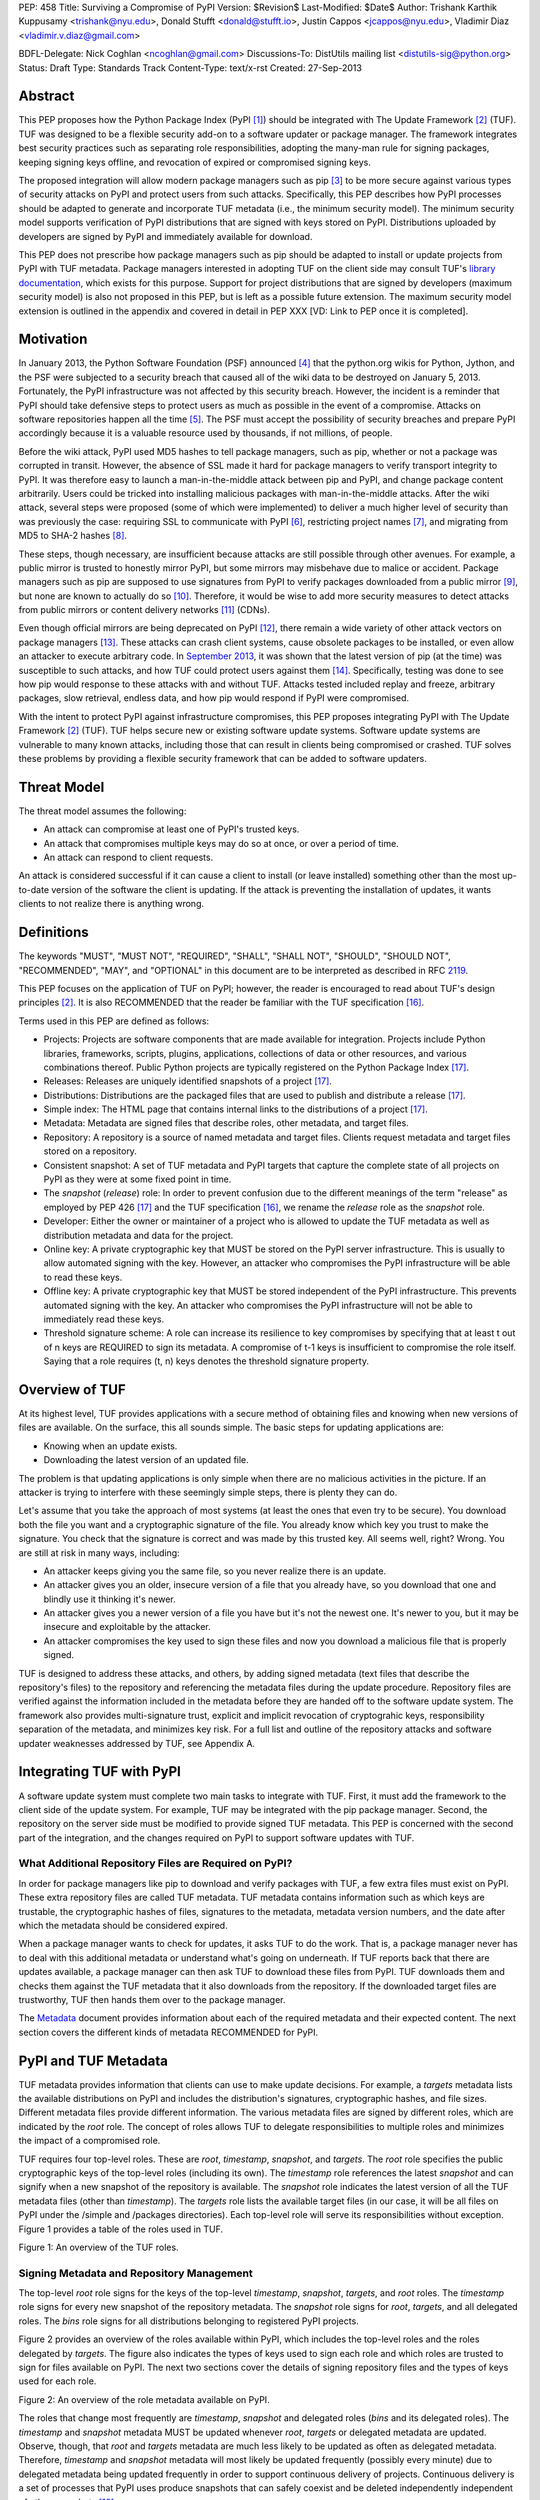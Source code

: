 PEP: 458
Title: Surviving a Compromise of PyPI
Version: $Revision$
Last-Modified: $Date$
Author: Trishank Karthik Kuppusamy <trishank@nyu.edu>,
Donald Stufft <donald@stufft.io>, Justin Cappos <jcappos@nyu.edu>,
Vladimir Diaz <vladimir.v.diaz@gmail.com>

BDFL-Delegate: Nick Coghlan <ncoghlan@gmail.com>
Discussions-To: DistUtils mailing list <distutils-sig@python.org>
Status: Draft
Type: Standards Track
Content-Type: text/x-rst
Created: 27-Sep-2013


Abstract
========

This PEP proposes how the Python Package Index (PyPI [1]_) should be integrated
with The Update Framework [2]_ (TUF).  TUF was designed to be a flexible
security add-on to a software updater or package manager.  The framework
integrates best security practices such as separating role responsibilities,
adopting the many-man rule for signing packages, keeping signing keys offline,
and revocation of expired or compromised signing keys.

The proposed integration will allow modern package managers such as pip [3]_ to
be more secure against various types of security attacks on PyPI and protect
users from such attacks.  Specifically, this PEP describes how PyPI processes
should be adapted to generate and incorporate TUF metadata (i.e., the minimum
security model).  The minimum security model supports verification of PyPI
distributions that are signed with keys stored on PyPI.  Distributions uploaded
by developers are signed by PyPI and immediately available for download.

This PEP does not prescribe how package managers such as pip should be adapted
to install or update projects from PyPI with TUF metadata.   Package managers
interested in adopting TUF on the client side may consult TUF's `library
documentation`__, which exists for this purpose.  Support for project
distributions that are signed by developers (maximum security model) is also
not proposed in this PEP, but is left as a possible future extension.  The
maximum security model extension is outlined in the appendix and covered in
detail in PEP XXX [VD: Link to PEP once it is completed].

__ https://github.com/theupdateframework/tuf/tree/develop/tuf/client#updaterpy


Motivation
==========

In January 2013, the Python Software Foundation (PSF) announced [4]_ that the
python.org wikis for Python, Jython, and the PSF were subjected to a security
breach that caused all of the wiki data to be destroyed on January 5, 2013.
Fortunately, the PyPI infrastructure was not affected by this security breach.
However, the incident is a reminder that PyPI should take defensive steps to
protect users as much as possible in the event of a compromise.  Attacks on
software repositories happen all the time [5]_.  The PSF must accept the
possibility of security breaches and prepare PyPI accordingly because it is a
valuable resource used by thousands, if not millions, of people.

Before the wiki attack, PyPI used MD5 hashes to tell package managers, such as
pip, whether or not a package was corrupted in transit.  However, the absence
of SSL made it hard for package managers to verify transport integrity to PyPI.
It was therefore easy to launch a man-in-the-middle attack between pip and
PyPI, and change package content arbitrarily.  Users could be tricked into
installing malicious packages with man-in-the-middle attacks.  After the wiki
attack, several steps were proposed (some of which were implemented) to deliver
a much higher level of security than was previously the case: requiring SSL to
communicate with PyPI [6]_, restricting project names [7]_, and migrating from
MD5 to SHA-2 hashes [8]_.

These steps, though necessary, are insufficient because attacks are still
possible through other avenues.  For example, a public mirror is trusted to
honestly mirror PyPI, but some mirrors may misbehave due to malice or accident.
Package managers such as pip are supposed to use signatures from PyPI to verify
packages downloaded from a public mirror [9]_, but none are known to actually
do so [10]_.  Therefore, it would be wise to add more security measures to
detect attacks from public mirrors or content delivery networks [11]_ (CDNs).

Even though official mirrors are being deprecated on PyPI [12]_, there remain a
wide variety of other attack vectors on package managers [13]_.  These attacks
can crash client systems, cause obsolete packages to be installed, or even
allow an attacker to execute arbitrary code.  In `September 2013`__, it was
shown that the latest version of pip (at the time) was susceptible to such
attacks, and how TUF could protect users against them [14]_.  Specifically,
testing was done to see how pip would response to these attacks with and
without TUF.  Attacks tested included replay and freeze, arbitrary packages,
slow retrieval, endless data, and how pip would respond if PyPI were
compromised. 

__ https://mail.python.org/pipermail/distutils-sig/2013-September/022755.html

With the intent to protect PyPI against infrastructure compromises, this PEP
proposes integrating PyPI with The Update Framework [2]_ (TUF).  TUF helps
secure new or existing software update systems. Software update systems are
vulnerable to many known attacks, including those that can result in clients
being compromised or crashed. TUF solves these problems by providing a flexible
security framework that can be added to software updaters.


Threat Model
============

The threat model assumes the following:

* An attack can compromise at least one of PyPI's trusted keys.

* An attack that compromises multiple keys may do so at once, or over a period
  of time.

* An attack can respond to client requests.

An attack is considered successful if it can cause a client to install (or
leave installed) something other than the most up-to-date version of the
software the client is updating. If the attack is preventing the installation
of updates, it wants clients to not realize there is anything wrong.


Definitions
===========

The keywords "MUST", "MUST NOT", "REQUIRED", "SHALL", "SHALL NOT", "SHOULD",
"SHOULD NOT", "RECOMMENDED", "MAY", and "OPTIONAL" in this document are to be
interpreted as described in RFC 2119__.

__ http://www.ietf.org/rfc/rfc2119.txt

This PEP focuses on the application of TUF on PyPI; however, the reader is
encouraged to read about TUF's design principles [2]_.  It is also RECOMMENDED
that the reader be familiar with the TUF specification [16]_.

Terms used in this PEP are defined as follows:

* Projects: Projects are software components that are made available for
  integration.  Projects include Python libraries, frameworks, scripts,
  plugins, applications, collections of data or other resources, and various
  combinations thereof.  Public Python projects are typically registered on the
  Python Package Index [17]_.

* Releases: Releases are uniquely identified snapshots of a project [17]_.

* Distributions: Distributions are the packaged files that are used to publish
  and distribute a release [17]_.

* Simple index: The HTML page that contains internal links to the
  distributions of a project [17]_.

* Metadata: Metadata are signed files that describe roles, other metadata, and
  target files.

* Repository: A repository is a source of named metadata and target files.
  Clients request metadata and target files stored on a repository.

* Consistent snapshot: A set of TUF metadata and PyPI targets that capture the
  complete state of all projects on PyPI as they were at some fixed point in
  time.

* The *snapshot* (*release*) role: In order to prevent confusion due
  to the different meanings of the term "release" as employed by PEP 426 [17]_
  and the TUF specification [16]_, we rename the *release* role as the
  *snapshot* role.
  
* Developer: Either the owner or maintainer of a project who is allowed to
  update the TUF metadata as well as distribution metadata and data for the
  project.

* Online key: A private cryptographic key that MUST be stored on the PyPI
  server infrastructure.  This is usually to allow automated signing with the
  key.  However, an attacker who compromises the PyPI infrastructure will be
  able to read these keys.

* Offline key: A private cryptographic key that MUST be stored independent of
  the PyPI infrastructure.  This prevents automated signing with the key.  An
  attacker who compromises the PyPI infrastructure will not be able to
  immediately read these keys.

* Threshold signature scheme: A role can increase its resilience to key
  compromises by specifying that at least t out of n keys are REQUIRED to sign
  its metadata.  A compromise of t-1 keys is insufficient to compromise the
  role itself.  Saying that a role requires (t, n) keys denotes the threshold
  signature property.


Overview of TUF
===============

At its highest level, TUF provides applications with a secure method of
obtaining files and knowing when new versions of files are available. On the
surface, this all sounds simple. The basic steps for updating applications are:

* Knowing when an update exists.

* Downloading the latest version of an updated file.

The problem is that updating applications is only simple when there are no
malicious activities in the picture. If an attacker is trying to interfere with
these seemingly simple steps, there is plenty they can do.

Let's assume that you take the approach of most systems (at least the ones that
even try to be secure). You download both the file you want and a cryptographic
signature of the file. You already know which key you trust to make the
signature. You check that the signature is correct and was made by this trusted
key. All seems well, right? Wrong. You are still at risk in many ways,
including:

* An attacker keeps giving you the same file, so you never realize there is an
  update.

* An attacker gives you an older, insecure version of a file that you already
  have, so you download that one and blindly use it thinking it's newer.

* An attacker gives you a newer version of a file you have but it's not the
  newest one. It's newer to you, but it may be insecure and exploitable by the
  attacker.

* An attacker compromises the key used to sign these files and now you download
  a malicious file that is properly signed.

TUF is designed to address these attacks, and others, by adding signed metadata
(text files that describe the repository's files) to the repository and
referencing the metadata files during the update procedure.  Repository files
are verified against the information included in the metadata before they are
handed off to the software update system.  The framework also provides
multi-signature trust, explicit and implicit revocation of cryptograhic keys,
responsibility separation of the metadata, and minimizes key risk.  For a full
list and outline of the repository attacks and software updater weaknesses
addressed by TUF, see Appendix A.


Integrating TUF with PyPI
=========================

A software update system must complete two main tasks to integrate with TUF.
First, it must add the framework to the client side of the update system.  For
example, TUF may be integrated with the pip package manager.  Second, the
repository on the server side must be modified to provide signed TUF metadata.
This PEP is concerned with the second part of the integration, and the changes
required on PyPI to support software updates with TUF.


What Additional Repository Files are Required on PyPI?
------------------------------------------------------

In order for package managers like pip to download and verify packages with
TUF, a few extra files must exist on PyPI. These extra repository files are
called TUF metadata. TUF metadata contains information such as which keys are
trustable, the cryptographic hashes of files, signatures to the metadata,
metadata version numbers, and the date after which the metadata should be
considered expired.

When a package manager wants to check for updates, it asks TUF to do the work.
That is, a package manager never has to deal with this additional metadata or
understand what's going on underneath. If TUF reports back that there are
updates available, a package manager can then ask TUF to download these files
from PyPI. TUF downloads them and checks them against the TUF metadata that it
also downloads from the repository. If the downloaded target files are
trustworthy, TUF then hands them over to the package manager.

The `Metadata`__ document provides information about each of the required
metadata and their expected content.  The next section covers the different
kinds of metadata RECOMMENDED for PyPI.

__ https://github.com/theupdateframework/tuf/blob/develop/METADATA.md


PyPI and TUF Metadata
=====================

TUF metadata provides information that clients can use to make update
decisions.  For example, a *targets* metadata lists the available distributions
on PyPI and includes the distribution's signatures, cryptographic hashes, and
file sizes.  Different metadata files provide different information.  The
various metadata files are signed by different roles, which are indicated by
the *root* role.  The concept of roles allows TUF to delegate responsibilities
to multiple roles and minimizes the impact of a compromised role.

TUF requires four top-level roles.  These are *root*, *timestamp*, *snapshot*,
and *targets*.  The *root* role specifies the public cryptographic keys of the
top-level roles (including its own).  The *timestamp* role references the
latest *snapshot* and can signify when a new snapshot of the repository is
available.  The *snapshot* role indicates the latest version of all the TUF
metadata files (other than *timestamp*).  The *targets* role lists the
available target files (in our case, it will be all files on PyPI under the
/simple and /packages directories).  Each top-level role will serve its
responsibilities without exception.  Figure 1 provides a table of the roles
used in TUF.

.. image:: figure1.png

Figure 1: An overview of the TUF roles.


Signing Metadata and Repository Management
------------------------------------------

The top-level *root* role signs for the keys of the top-level *timestamp*,
*snapshot*, *targets*, and *root* roles.  The *timestamp* role signs for every
new snapshot of the repository metadata.  The *snapshot* role signs for *root*,
*targets*, and all delegated roles.  The *bins* role signs for all
distributions belonging to registered PyPI projects.

Figure 2 provides an overview of the roles available within PyPI, which
includes the top-level roles and the roles delegated by *targets*.  The figure
also indicates the types of keys used to sign each role and which roles are
trusted to sign for files available on PyPI.  The next two sections cover the
details of signing repository files and the types of keys used for each role.

.. image:: figure2.png

Figure 2: An overview of the role metadata available on PyPI.

The roles that change most frequently are *timestamp*, *snapshot* and delegated
roles (*bins* and its delegated roles).  The *timestamp* and *snapshot*
metadata MUST be updated whenever *root*, *targets* or delegated metadata are
updated.  Observe, though, that *root* and *targets* metadata are much less
likely to be updated as often as delegated metadata.  Therefore, *timestamp*
and *snapshot* metadata will most likely be updated frequently (possibly every
minute) due to delegated metadata being updated frequently in order to support
continuous delivery of projects.  Continuous delivery is a set of processes
that PyPI uses produce snapshots that can safely coexist and be deleted
independently independent of other snapshots [18]_.

Every year, PyPI administrators SHOULD sign for *root* and *targets* role keys.
Automation will continuously sign for a timestamped, snapshot of all project.
A `repository management`__ tool is available that can sign metadata files,
generate cryptographic keys, and manage a TUF repository.

__ https://github.com/theupdateframework/tuf/tree/develop/tuf#repository-management


Minimum Security Model
----------------------

There are two security models to consider when integrating TUF with PyPI.  The
one proposed in this PEP is the minimum security model, which supports
verification of PyPI distributions that are signed with private cryptographic
keys stored on PyPI.  Distributions uploaded by developers are signed by PyPI
and immediately available for download.  A possible future extension to this
PEP, discussed in Appendix B, proposes the maximum security model and allows a
developer to sign for his/her project.  Developer keys are not stored online:
therefore, projects are safe from PyPI compromises.

The minimum security model requires no action from a developer and protects
against malicious CDNs [19]_ and public mirrors.  To support continuous
delivery of uploaded packages, PyPI signs for projects with an online key.
This level of security prevents projects from being accidentally or
deliberately tampered with by a mirror or a CDN because the mirror or CDN will
not have any of the keys required to sign for projects.  However, it does not
protect projects from attackers who have compromised PyPI, since attackers can
manipulate TUF metadata using the keys stored online.   

This PEP proposes that the *bins* role (and its delegated roles) sign for all
PyPI projects with an online key.  The *targets* role, which only signs with an
offline key, MUST delegate all PyPI projects to the *bins* role.  This means
that when a package manager such as pip (i.e., using TUF) downloads a
distribution from a project on PyPI, it will consult the *bins* role about the
TUF metadata for the project.  If no bin roles delegated by *bins* specify the
project's distribution, then the project is considered to be non-existent on
PyPI.


Metadata Expiry Times
---------------------

The *root* and *targets* role metadata SHOULD expire in one year, because these
two metadata files are expected to change very rarely.

The *timestamp*, *snapshot*, and *bins* metadata SHOULD expire in one day
because a CDN or mirror SHOULD synchronize itself with PyPI every day.
Furthermore, this generous time frame also takes into account client clocks
that are highly skewed or adrift.


Metadata Scalability
--------------------

Due to the growing number of projects and distributions, TUF metadata will also
grow correspondingly.  For example, consider the *bins* role.  In August 2013,
it was found that the size of the *bins* metadata was about 42MB if the *bins*
role itself signed for about 220K PyPI targets (which are simple indices and
distributions).  This PEP does not delve into the details, but TUF features a
so-called "`lazy bin walk`__" scheme that splits a large targets' metadata file
into many small ones.  This allows a TUF client updater to intelligently
download only a small number of TUF metadata files in order to update any
project signed for by the *bins* role.  For example, applying this scheme to
the previous repository resulted in pip downloading between 1.3KB and 111KB to
install or upgrade a PyPI project via TUF.

__ https://github.com/theupdateframework/tuf/issues/39

Based on our findings as of the time of writing, PyPI SHOULD split all targets
in the *bins* role by delegating them to 1024 delegated roles, each of which
would sign for PyPI targets whose hashes fall into that "bin" or delegated role
(see Figure 2).  It was found that 1024 bins would result in the *bins*
metadata, and each of its delegated roles, being about the same size (40-50KB)
for about 220K PyPI targets (simple indices and distributions).

It is possible to make TUF metadata more compact by representing it in a binary
format as opposed to the JSON text format.  Nevertheless, we believe that a
sufficiently large number of projects and distributions will cause scalability
challenges at some point, and therefore the *bins* role will still need
delegations (as outlined in figure 2) in order to address the problem.
Furthermore, the JSON format is an open and well-known standard for data
interchange.  Due to the large number of delegated metadata, compressed
versions of *snapshot* metadata SHOULD also be made available to clients.


PyPI and Key Requirements
=========================

In this section, the kinds of keys required to sign for TUF roles on PyPI are
examined.  TUF is agnostic with respect to choices of digital signature
algorithms.  For the purpose of discussion, it is assumed that most digital
signatures will be produced with the well-tested and tried RSA algorithm [20]_.
Nevertheless, we do NOT recommend any particular digital signature algorithm in
this PEP because there are a few important constraints: first, cryptography
changes over time; second, package managers such as pip may wish to perform
signature verification in Python, without resorting to a compiled C library, in
order to be able to run on as many systems as Python supports; and third, TUF
recommends diversity of keys for certain applications.


Number Of Keys Recommended
--------------------------

The *timestamp*, *snapshot*, and *bins* roles require continuous delivery.
Even though their respective keys MUST be online, this PEP requires that the
keys be independent of each other.  Different keys for online roles allow for
each of the keys to be placed on separate servers if need be, and prevents side
channel attacks that compromise one key from automatically compromising the
rest of the keys.  Therefore, each of the *timestamp*, *snapshot*, and *bins*
roles MUST require (1, 1) keys.

The *bins* role MAY delegate targets in an automated manner to a number of
roles called "bins", as discussed in the previous section.  Each of the "bin"
roles SHOULD share the same key as the *bins* role, due to space efficiency,
and because there is no security advantage to requiring separate keys.

The *root* role key is critical for security and should very rarely be used.
It is primarily used for key revocation, and it is the locus of trust for all
of PyPI.  The *root* role signs for the keys that are authorized for each of
the top-level roles (including itself).  Keys belonging to the *root* role are
intended to be very well-protected and used with the least frequency of all
keys.  It is RECOMMENDED that every PSF board member own a (strong) root key.
A majority of them can then constitute a quorum to revoke or endow trust in all
top-level keys.  Alternatively, the system administrators of PyPI could be
given responsibility for signing for the *root* role.  Therefore, the *root*
role SHOULD require (t, n) keys, where n is the number of either all PyPI
administrators or all PSF board members, and t > 1 (so that at least two
members must sign the *root* role).

The *targets* role will be used only to sign for the static delegation of all
targets to the *bins* role.  Since these target delegations must be secured
against attacks in the event of a compromise, the keys for the *targets* role
MUST be offline and independent from other keys.  For simplicity of key
management, without sacrificing security, it is RECOMMENDED that the keys of
the *targets* role be permanently discarded as soon as they have been created
and used to sign for the role.  Therefore, the *targets* role SHOULD require
(1, 1) keys.  Again, this is because the keys are going to be permanently
discarded and more offline keys will not help resist key recovery attacks [21]_
unless diversity of keys is maintained.


Online and Offline Keys Recommended for Each Role
-------------------------------------------------

In order to support continuous delivery, the *timestamp*, *snapshot*, *bins*
role keys MUST be online.

As explained in the previous section, the *root*, and *targets* role keys MUST
be offline for maximum security.  Developers' keys will be offline in the sense
that their private keys MUST NOT be stored on PyPI, though some of them MAY be
online in the private infrastructure of the project.


How Should Metadata be Generated?
=================================

Project developers expect the distributions they upload to PyPI to be
immediately available for download.  Unfortunately, there will be problems when
many readers and writers simultaneously accessing the same metadata and
distributions.  That is, there needs to be a way to ensure consistency of
metadata and repository files when multiple developers simulaneously change the
same metadata or distributions.  There are also issues with consistency on PyPI
without TUF, but the problem is more severe with signed metadata that MUST keep
track of the files available on PyPI in real-time.

Suppose that PyPI generates a *snapshot*, which indicates the latest version of
every metadata except *timestamp*, at version 1 and a client requests this
*snapshot* from PyPI.  While the client is busy downloading this *snapshot*,
PyPI then timestamps a new snapshot at, say, version 2.  Without ensuring
consistency of metadata, the client would find itself with a copy of *snapshot*
that disagrees with what is available on PyPI, which is indistinguishable from
arbitrary metadata injected by an attacker.  The problem would also occur for
mirrors attempting to sync with PyPI.


Consistent Snapshots
--------------------

There are problems with consistency on PyPI with or without TUF.  TUF requires
that its metadata be consistent with the repository files, but how would the
metadata be kept consistent with projects that change all the time?  As a
result, this proposal MUST address the problem of producing a consistent
snapshot that captures the state of all known projects at a given time.  Each
snapshot should safely coexist with any other snapshot, and be able to be
deleted independently, without affecting any other snapshot.

The solution presented in this PEP is that every metadata or data file managed
by PyPI and written to disk MUST include in its filename the `cryptographic
hash`__ of the file.  How would this help clients that use the TUF protocol to
securely and consistently install or update a project from PyPI?

__ https://en.wikipedia.org/wiki/Cryptographic_hash_function

The first step in the TUF protocol requires the client to download the latest
*timestamp* metadata.  However, the client would not know in advance the hash
of the *timestamp* associated with the latest snapshot.  Therefore, PyPI MUST
redirect all HTTP GET requests for *timestamp* to the *timestamp* referenced in
the latest snapshot.  The *timestamp* role is the root of a tree of
cryptographic hashes that points to every other metadata that is meant to exist
together (i.e., clients request metadata in timestamp -> snapshot -> root ->
targets order).  Clients are able to retrieve any file from this snapshot
by deterministically including, in the request for the file, the hash of the
file in the filename.  Assuming infinite disk space and no `hash collisions`__,
a client may safely read from one snapshot while PyPI produces another
snapshot.

__ https://en.wikipedia.org/wiki/Collision_(computer_science)

In this simple but effective manner, PyPI is able to capture a consistent
snapshot of all projects and the associated metadata at a given time.  The next
subsection provides implementation details of this idea.

This PEP does not prohibit using advanced file systems or tools to produce
consistent snapshots (such solutions are mentioned in the Appendix). There are
two important reasons for why this PEP proposed the simple solution.  First,
the solution does not mandate that PyPI use any particular file system or tool.
Second, the generic file-system based approach allows mirrors to use extant
file transfer tools such as rsync to efficiently transfer consistent snapshots
from PyPI. 


Producing Consistent Snapshots
------------------------------

Given a project, PyPI is responsible for updating the *bins* metadata (roles
delegated by the *bins* role and signed with an online key).  Every project
MUST upload its release in a single transaction.  The uploaded set of files is
called the "project transaction".  How PyPI MAY validate the files in a project
transaction is discussed in a later section.  For now, the focus is on how PyPI
will respond to a project transaction.

Every metadata and target file MUST include in its filename the `hex digest`__
of its `SHA-256`__ hash.  For this PEP, it is RECOMMENDED that PyPI adopt a
simple convention of the form: digest.filename, where filename is the original
filename without a copy of the hash, and digest is the hex digest of the hash.

__ http://docs.python.org/2/library/hashlib.html#hashlib.hash.hexdigest
__ https://en.wikipedia.org/wiki/SHA-2

When a project uploads a new transaction, the project transaction process MUST
add all new targets and relevant delegated *bins* metadata.  (It is shown later
in this section why the *bins* role will delegate targets to a number of
delegated *bins* roles.)  Finally, the project transaction process MUST inform
the snapshot process about new delegated *bins* metadata.

Project transaction processes SHOULD be automated and MUST also be applied
atomically: either all metadata and targets -- or none of them -- are added.
The project transaction and snapshot processes SHOULD work concurrently.
Finally, project transaction processes SHOULD keep in memory the latest *bins*
metadata so that they will be correctly updated in new consistent snapshots.

All project transactions MAY be placed in a single queue and processed
serially.  Alternatively, the queue MAY be processed concurrently in order of
appearance, provided that the following rules are observed:

1. No pair of project transaction processes must concurrently work on the same
   project.

2. No pair of project transaction processes must concurrently work on
   *bins* projects that belong to the same delegated *bins* targets
   role.

These rules MUST be observed so that metadata is not read from or written to
inconsistently.


Snapshot Process
----------------

The snapshot process is fairly simple and SHOULD be automated.  The snapshot
process MUST keep in memory the latest working set of *root*, *targets*, and
delegated roles.  Every minute or so, the snapshot process will sign for this
latest working set.  (Recall that project transaction processes continuously
inform the snapshot process about the latest delegated metadata in a
concurrency-safe manner.  The snapshot process will actually sign for a copy of
the latest working set while the latest working set in memory will be updated
with information that is continuously communicated by the project transaction
processes.)  The snapshot process MUST generate and sign new *timestamp*
metadata that will vouch for the metadata (*root*, *targets*, and delegated
roles) generated in the previous step.  Finally, the snapshot process MUST make
available to the clients the new *timestamp* and *snapshot* metadata
representing the latest snapshot.

A few implementation notes are now in order.  So far, we have seen only that
new metadata and targets are added, but not that old metadata and targets are
removed.  Practical constraints are such that eventually PyPI will run out of
disk space to produce a new consistent snapshot.  In that case, PyPI MAY then
use something like a "mark-and-sweep" algorithm to delete sufficiently old
consistent snapshots: in order to preserve the latest consistent snapshot, PyPI
would walk objects beginning from the root (*timestamp*) of the latest
consistent snapshot, mark all visited objects, and delete all unmarked objects.
The last few consistent snapshots may be preserved in a similar fashion.
Deleting a consistent snapshot will cause clients to see nothing except HTTP
404 responses to any request for a file within that consistent snapshot.
Clients SHOULD then retry (as before) their requests with the latest consistent
snapshot.

All clients, such as pip using the TUF protocol, MUST be modified to download
every metadata and target file (except for *timestamp* metadata) by including,
in the request for the file, the cryptographic hash of the file in the
filename.  Following the filename convention recommended earlier, a request for
the file at filename.ext will be transformed to the equivalent request for the
file at digest.filename.ext.

Finally, PyPI SHOULD use a `transaction log`__ to record project transaction
processes and queues so that it will be easier to recover from errors after a
server failure.

__ https://en.wikipedia.org/wiki/Transaction_log


Key Compromise Analysis
=======================

This PEP has covered the minimum security model, the TUF roles that should be
added to support continuous delivery of distributions, and how to generate and
sign the metadata of each role).  The remaining sections discuss how PyPI
SHOULD audit repository metadata, and the methods PyPI can use to detect and
recover from a PyPI compromise.

Table 1 summarizes a few of the attacks possible when a threshold number of
private cryptographic keys (belonging to any of the PyPI roles) are
compromised.  The leftmost column lists the roles (or a combination of roles)
that have been compromised, and the columns to its right show whether the
compromised roles leaves clients susceptible to malicious updates, a freeze
attack, or metadata inconsistency attacks.


+-----------------+-------------------+----------------+--------------------------------+
| Role Compromise | Malicious Updates | Freeze Attack  | Metadata Inconsistency Attacks |
+=================+===================+================+================================+
|    timetamp     |       NO          |       YES      |       NO                       |
|                 | snapshot and      | limited by     | snapshot needs to cooperate    |
|                 | targets or any    | earliest root, |                                |
|                 | of the bins need  | targets, or    |                                |
|                 | to cooperate      | bin expiry     |                                |
|                 |                   | time           |                                |
+-----------------+-------------------+----------------+--------------------------------+
|    snapshot     |       NO          |       NO       |       NO                       |
|                 | timestamp and     | timestamp      | timestamp needs to cooperate   |
|                 | targets or any of | needs to       |                                |
|                 | the bins need to  | cooperate      |                                |
|                 | cooperate         |                |                                |
+-----------------+-------------------+----------------+--------------------------------+
|    timestamp    |       NO          |       YES      |       YES                      |
|    **AND**      | targets or any    | limited by     | limited by earliest root,      |
|    snapshot     | of the bins need  | earliest root, | targets, or bin metadata       |
|                 | to cooperate      | targets, or    | expiry time                    |
|                 |                   | bin metadata   |                                |
|                 |                   | expiry time    |                                |
+-----------------+-------------------+----------------+--------------------------------+
|    targets      |       NO          | NOT APPLICABLE |        NOT APPLICABLE          |
|    **OR**       | timestamp and     | need timestamp | need timestamp and snapshot    |
|    bin          | snapshot need to  | and snapshot   |                                |
|                 | cooperate         |                |                                |
+-----------------+-------------------+----------------+--------------------------------+
|   timestamp     |       YES         |       YES      |       YES                      |
|   **AND**       |                   | limited by     | limited by earliest root,      |
|   snapshot      |                   | earliest root, | targets, or bin metadata       |
|   **AND**       |                   | targets, or    | expiry time                    |
|   bin           |                   | bin metadata   |                                |
|                 |                   | expiry time    |                                |
+-----------------+-------------------+----------------+--------------------------------+
|     root        |       YES         |       YES      |       YES                      |
+-----------------+-------------------+----------------+--------------------------------+

Table 1: Attacks possible by compromising certain combinations of role keys.
In `September 2013`__, it was shown how the latest version (at the time) of pip
was susceptible to these attacks  and how TUF could protect users against them
[14]_.

__ https://mail.python.org/pipermail/distutils-sig/2013-September/022755.html

Note that compromising *targets* or any delegated role (except for project
targets metadata) does not immediately allow an attacker to serve malicious
updates.  The attacker must also compromise the *timestamp* and *snapshot*
roles (which are both online and therefore more likely to be compromised).
This means that in order to launch any attack, one must be not only be able to
act as a man-in-the-middle but also compromise the *timestamp* key (or
compromise the *root* keys and sign a new *timestamp* key).  To launch any
attack other than a freeze attack, one must also compromise the *snapshot* key.

Finally, a compromise of the PyPI infrastructure MAY introduce malicious
updates to *bins* projects because the keys for these roles are online.  The
maximum security model discussed in the appendix addresses this issue.  PEP XXX
[VD: Link to PEP once it is completed] also covers on the maximum security
model and goes into more detail on generating developer keys and signing
uploaded distributions.


In the Event of a Key Compromise
--------------------------------

A key compromise means that a threshold of keys (belonging to the metadata
roles on PyPI), as well as the PyPI infrastructure, have been compromised and
used to sign new metadata on PyPI.

If a threshold number of *timestamp*, *snapshot*, or *bins* keys have
been compromised, then PyPI MUST take the following steps:

1. Revoke the *timestamp*, *snapshot* and *targets* role keys from
   the *root* role.  This is done by replacing the compromised *timestamp*,
   *snapshot* and *targets* keys with newly issued keys.

2. Revoke the *bins* keys from the *targets* role by replacing their keys with
   newly issued keys.  Sign the new *targets* role metadata and discard the new
   keys (because, as we explained earlier, this increases the security of
   *targets* metadata).

3. All targets of the *bins* roles SHOULD be compared with the last known
   good consistent snapshot where none of the *timestamp*, *snapshot*, or
   *bins* keys
   were known to have been compromised.  Added, updated or deleted targets in
   the compromised consistent snapshot that do not match the last known good
   consistent snapshot MAY be restored to their previous versions.  After
   ensuring the integrity of all *bins* targets, the *bins* metadata
   MUST be regenerated.

4. The *bins* metadata MUST have their version numbers incremented, expiry
   times suitably extended and signatures renewed.

5. A new timestamped consistent snapshot MUST be issued.

Following these steps would preemptively protect all of these roles even though
only one of them may have been compromised.

If a threshold number of *root* keys have been compromised, then PyPI MUST
take the steps taken when the *targets* role has been compromised as well as
replace all of the *root* keys.

It is also RECOMMENDED that PyPI sufficiently document compromises with
security bulletins.  These security bulletins will be most informative when
users of pip-with-TUF are unable to install or update a project because the
keys for the *timestamp*, *snapshot* or *root* roles are no longer valid.  They
could then visit the PyPI web site to consult security bulletins that would
help to explain why they are no longer able to install or update, and then take
action accordingly.  When a threshold number of *root* keys have not been
revoked due to a compromise, then new *root* metadata may be safely updated
because a threshold number of existing *root* keys will be used to sign for the
integrity of the new *root* metadata so that TUF clients will be able to verify
the integrity of the new *root* metadata with a threshold number of previously
known *root* keys.  This will be the common case.  Otherwise, in the worst
case, where a threshold number of *root* keys have been revoked due to a
compromise, an end-user may choose to update new *root* metadata with
`out-of-band`__ mechanisms.

__ https://en.wikipedia.org/wiki/Out-of-band#Authentication


Auditing Snapshots
------------------

If a malicious party compromises PyPI, they can sign arbitrary files with any
of the online keys.  The roles with offline keys (i.e., *root* and *targets*)
are still protected.  To safely recover from a repository compromise, snapshots
should be audited to ensure files are only restored to trusted versions.

When a repository compromise has been detected, the integrity of three types of
information must be validated:

1. If the online keys of the repository have been compromised, they can be
   revoked by having the *targets* role sign new metadata delegating to a new
   key.

2. If the role metadata on the repository has been changed, this would impact
   the metadata that is signed by online keys.  Any role information created
   since the last period should be discarded. As a result, developers of new
   projects will need to re-register their projects.

3. If the packages themselves may have been tampered with, they can be
   validated using the stored hash information for packages that existed at the
   time of the last period.

In order to safely restore snapshots in the event of a compromise, PyPI SHOULD
maintain a small number of its own mirrors to copy PyPI snapshots according to
some schedule.  The mirroring protocol can be used immediately for this
purpose.  The mirrors must be secured and isolated such that they are
responsible only for mirroring PyPI.  The mirrors can be checked against one
another to detect accidental or malicious failures.

Another approach is to generate the cryptographic hash of *snapshot*
periodically and tweet it.  Perhaps a user comes forward with the actual
metadata and the repository maintainers can verify the metadata's cryptographic
hash.  Alternatively, PyPI may also periodically archive its own versions of
*snapshot* rather than rely on externally provided metadata.  In this case,
PyPI SHOULD take the cryptographic hash of every package on the repository and
store this data on an offline device. If any package hash has changed, this
indicates an attack.

As for attacks that serve different versions of metadata, or freeze a version
of a package at a specific version, they can be handled by TUF with techniques
like implicit key revocation and metadata mismatch detection [81].


Appendix A: Repository Attacks Prevented by TUF
===============================================

* **Arbitrary software installation**: An attacker installs anything they want
  on the client system. That is, an attacker can provide arbitrary files in
  response to download requests and the files will not be detected as
  illegitimate.

* **Rollback attacks**: An attacker presents a software update system with
  older files than those the client has already seen, causing the client to use
  files older than those the client knows about.

* **Indefinite freeze attacks**: An attacker continues to present a software
  update system with the same files the client has already seen. The result is
  that the client does not know that new files are available.

* **Endless data attacks**: An attacker responds to a file download request
  with an endless stream of data, causing harm to clients (e.g., a disk
  partition filling up or memory exhaustion).

* **Slow retrieval attacks**: An attacker responds to clients with a very slow
  stream of data that essentially results in the client never continuing the
  update process.

* **Extraneous dependencies attacks**: An attacker indicates to clients that in
  order to install the software they wanted, they also need to install
  unrelated software.  This unrelated software can be from a trusted source but
  may have known vulnerabilities that are exploitable by the attacker.

* **Mix-and-match attacks**: An attacker presents clients with a view of a
  repository that includes files that never existed together on the repository
  at the same time. This can result in, for example, outdated versions of
  dependencies being installed.

* **Wrong software installation**: An attacker provides a client with a trusted
  file that is not the one the client wanted.

* **Malicious mirrors preventing updates**: An attacker in control of one
  repository mirror is able to prevent users from obtaining updates from other,
  good mirrors.

* **Vulnerability to key compromises**: An attacker who is able to compromise a
  single key or less than a given threshold of keys can compromise clients.
  This includes relying on a single online key (such as only being protected by
  SSL) or a single offline key (such as most software update systems use to
  sign files).


Appendix B: Extension to the Minimum Security Model
===================================================

The maximum security model and end-to-end signing have been intentionally
excluded from this PEP.  Although both improve PyPI's ability to survive a
repository compromise and allow developers to sign their distributions, they
have been postponed for review as a potential future extension to PEP 458.  PEP
XXX [VD: Link to PEP once it is completed], which discusses the extension in
detail, is available for review to those developers interested in the
end-to-end signing option.  The maximum security model and end-to-end signing
are briefly covered in subsections that follow.

There are several reasons for not initially supporting the features discussed
in this section:

1. A build farm (distribution wheels on supported platforms are generated on
   PyPI infrastructure for each project) may possibly complicate matters.  PyPI
   wants to support a build farm in the future.  Unfortunately, if wheels are
   auto-generated externally, developer signatures for these wheels are
   unlikely.  However, there might still be a benefit to generating wheels from
   source distributions that *are* signed by developers (provided that reproducible
   wheels are possible).  Another possibility is to optionally delegate trust
   of these wheels to an online role.

2. An easy-to-use key management solution is needed for developers.
   `miniLock`__ is one likely candidate for management and generation of keys.
   Although developer signatures can be left as an option, this approach may be
   insufficient due to the great number of unsigned dependencies that can occur
   for a signed distribution requested by a client.  Requiring developers to
   manually sign distributions and manage keys is expected to render key
   signing an unused feature.

__ https://minilock.io/

3. A two-phase approach, where the minimum security model is implemented first,
   followed by the maximum security model, can simplify matters and give PyPI
   administrators time to review the feasibility of end-to-end signing.   


Maximum Security Model
----------------------

The maximum security model relies on developers signing their projects and
uploading signed metadata to PyPI.  If the PyPI infrastructure were to be
compromised, attackers would be unable to serve malicious versions of claimed
projects without access to the project's developer key.  Figure 3 depicts the
changes made to figure 2, namely that developer roles are now supported and
that three new targets roles exist: *claimed*, *recently-claimed*, and
*unclaimed*.  The *bins* role has been renamed *unclaimed* and can contain any
projects that have not been added to *claimed*.  The strength of this model
(over the minimum security model) is in the offline keys provided by
developers.  Although the minimum security model supports continuous delivery,
all of the projects are signed by an online key.  An attacker can corrupt
packages in the minimum security model, but not in the maximum model without
also compromising a developer's key.

.. image:: figure3.png

Figure 3: An overview of the metadata layout in the maximum security model.
The maximum security model supports continuous delivery and survivable key
compromise.


End-to-End Signing
------------------

End-to-End signing allows both PyPI and developers to sign for the metadata
downloaded by clients.  PyPI is trusted to make uploaded projects available to
clients (they sign the metadata for this part of the process), and developers
can sign the distributions that they upload.

PEP XXX [VD: Link to PEP once it is completed] discusses the tools available to
developers who sign the distributions that they upload to PyPI.  In summary,
developers generate cryptographic keys and sign metadata in some automated
fashion, where the metadata includes the information required to verify the
authenticity of the distribution.  The metadata is then uploaded to PyPI where
it will be available for download by package managers such as pip (i.e.,
package managers that support TUF metadata).  The entire process is transparent
to clients (using a package manager that supports TUF) who download
distributions from PyPI.


References
==========

.. [1] https://pypi.python.org
.. [2] https://isis.poly.edu/~jcappos/papers/samuel_tuf_ccs_2010.pdf
.. [3] http://www.pip-installer.org
.. [4] https://wiki.python.org/moin/WikiAttack2013
.. [5] https://github.com/theupdateframework/pip/wiki/Attacks-on-software-repositories
.. [6] https://mail.python.org/pipermail/distutils-sig/2013-April/020596.html
.. [7] https://mail.python.org/pipermail/distutils-sig/2013-May/020701.html
.. [8] https://mail.python.org/pipermail/distutils-sig/2013-July/022008.html
.. [9] PEP 381, Mirroring infrastructure for PyPI, Ziadé, Löwis
       http://www.python.org/dev/peps/pep-0381/
.. [10] https://mail.python.org/pipermail/distutils-sig/2013-September/022773.html
.. [11] https://mail.python.org/pipermail/distutils-sig/2013-May/020848.html
.. [12] PEP 449, Removal of the PyPI Mirror Auto Discovery and Naming Scheme, Stufft
        http://www.python.org/dev/peps/pep-0449/
.. [13] https://isis.poly.edu/~jcappos/papers/cappos_mirror_ccs_08.pdf
.. [14] https://mail.python.org/pipermail/distutils-sig/2013-September/022755.html
.. [15] https://pypi.python.org/security
.. [16] https://github.com/theupdateframework/tuf/blob/develop/docs/tuf-spec.txt
.. [17] PEP 426, Metadata for Python Software Packages 2.0, Coghlan, Holth, Stufft
        http://www.python.org/dev/peps/pep-0426/
.. [18] https://en.wikipedia.org/wiki/Continuous_delivery
.. [19] https://mail.python.org/pipermail/distutils-sig/2013-August/022154.html
.. [20] https://en.wikipedia.org/wiki/RSA_%28algorithm%29
.. [21] https://en.wikipedia.org/wiki/Key-recovery_attack
.. [22] http://csrc.nist.gov/publications/nistpubs/800-57/SP800-57-Part1.pdf
.. [23] https://www.openssl.org/
.. [24] https://pypi.python.org/pypi/pycrypto
.. [25] http://ed25519.cr.yp.to/


Acknowledgements
================

This material is based upon work supported by the National Science Foundation
under Grant No. CNS-1345049 and CNS-0959138. Any opinions, findings, and
conclusions or recommendations expressed in this material are those of the
author(s) and do not necessarily reflect the views of the National Science
Foundation.

Nick Coghlan, Daniel Holth and the distutils-sig community in general for
helping us to think about how to usably and efficiently integrate TUF with
PyPI.

Roger Dingledine, Sebastian Hahn, Nick Mathewson,  Martin Peck and Justin
Samuel for helping us to design TUF from its predecessor Thandy of the Tor
project.

Konstantin Andrianov, Geremy Condra, Vladimir Diaz, Zane Fisher, Justin Samuel,
Tian Tian, Santiago Torres, John Ward, and Yuyu Zheng for helping us to develop
TUF.

Vladimir Diaz, Monzur Muhammad and Sai Teja Peddinti for helping us to review
this PEP.

Zane Fisher for helping us to review and transcribe this PEP.


Copyright
=========

This document has been placed in the public domain.
